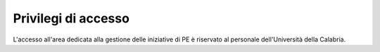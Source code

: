 .. pe.unical.it - Public Engagement platform documentation master file, created by
   sphinx-quickstart on Thu Mar 27 17:35:26 2025.
   You can adapt this file completely to your liking, but it should at least
   contain the root `toctree` directive.

Privilegi di accesso
====================

L'accesso all'area dedicata alla gestione delle iniziative di PE è riservato al personale dell'Università della Calabria.
